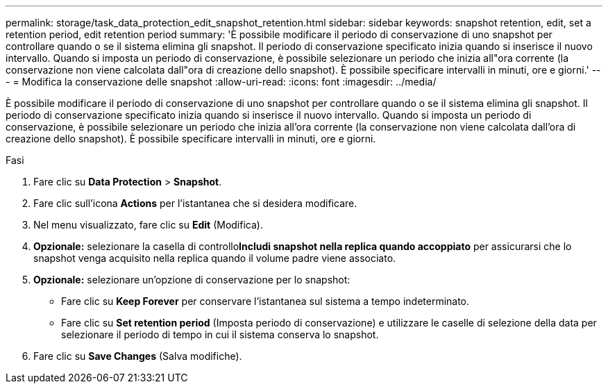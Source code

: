---
permalink: storage/task_data_protection_edit_snapshot_retention.html 
sidebar: sidebar 
keywords: snapshot retention, edit, set a retention period, edit retention period 
summary: 'È possibile modificare il periodo di conservazione di uno snapshot per controllare quando o se il sistema elimina gli snapshot. Il periodo di conservazione specificato inizia quando si inserisce il nuovo intervallo. Quando si imposta un periodo di conservazione, è possibile selezionare un periodo che inizia all"ora corrente (la conservazione non viene calcolata dall"ora di creazione dello snapshot). È possibile specificare intervalli in minuti, ore e giorni.' 
---
= Modifica la conservazione delle snapshot
:allow-uri-read: 
:icons: font
:imagesdir: ../media/


[role="lead"]
È possibile modificare il periodo di conservazione di uno snapshot per controllare quando o se il sistema elimina gli snapshot. Il periodo di conservazione specificato inizia quando si inserisce il nuovo intervallo. Quando si imposta un periodo di conservazione, è possibile selezionare un periodo che inizia all'ora corrente (la conservazione non viene calcolata dall'ora di creazione dello snapshot). È possibile specificare intervalli in minuti, ore e giorni.

.Fasi
. Fare clic su *Data Protection* > *Snapshot*.
. Fare clic sull'icona *Actions* per l'istantanea che si desidera modificare.
. Nel menu visualizzato, fare clic su *Edit* (Modifica).
. *Opzionale:* selezionare la casella di controllo**Includi snapshot nella replica quando accoppiato** per assicurarsi che lo snapshot venga acquisito nella replica quando il volume padre viene associato.
. *Opzionale:* selezionare un'opzione di conservazione per lo snapshot:
+
** Fare clic su *Keep Forever* per conservare l'istantanea sul sistema a tempo indeterminato.
** Fare clic su *Set retention period* (Imposta periodo di conservazione) e utilizzare le caselle di selezione della data per selezionare il periodo di tempo in cui il sistema conserva lo snapshot.


. Fare clic su *Save Changes* (Salva modifiche).

